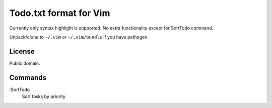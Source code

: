 Todo.txt format for Vim
=======================

Currently only syntax highlight is supported. No extra functionality except for SortTodo command.

Unpack/clone to ``~/.vim`` or ``~/.vim/bundle`` if you have pathogen.

License
-------
Public domain.

Commands
--------
:SortTodo  
   Sort tasks by priority
